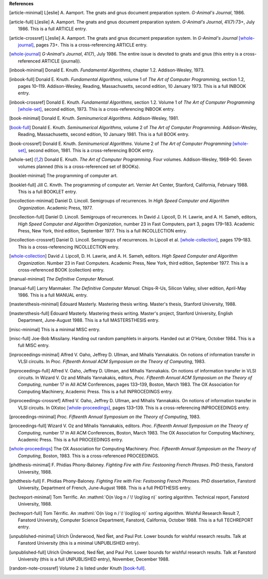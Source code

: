     
**References**




.. [article-minimal] 
   L[eslie]\ |unicode(a0)|\ A. Aamport.
   The gnats and gnus document preparation system.
   *G-Animal's Journal*, 1986.

.. [article-full] 
   L[eslie]\ |unicode(a0)|\ A. Aamport.
   The gnats and gnus document preparation system.
   *G-Animal's Journal*, 41(7):73+, July 1986.
   This is a full ARTICLE entry.

.. [article-crossref] 
   L[eslie]\ |unicode(a0)|\ A. Aamport.
   The gnats and gnus document preparation system.
   In *G-Animal's Journal* \ [whole-journal]_, pages 73+.
   This is a cross-referencing ARTICLE entry.

.. [whole-journal] 
   *G-Animal's Journal*, 41(7), July 1986.
   The entire issue is devoted to gnats and gnus (this entry is a cross-referenced ARTICLE (journal)).

.. [inbook-minimal] 
   Donald\ |unicode(a0)|\ E. Knuth.
   *Fundamental Algorithms*, chapter 1.2.
   Addison-Wesley, 1973.

.. [inbook-full] 
   Donald\ |unicode(a0)|\ E. Knuth.
   *Fundamental Algorithms*, volume\ |unicode(a0)|\ 1 of *The Art of Computer Programming*, section 1.2, pages 10\ |unicode(2013)|\ 119.
   Addison-Wesley, Reading, Massachusetts, second edition, 10\ |unicode(a0)|\ January 1973.
   This is a full INBOOK entry.

.. [inbook-crossref] 
   Donald\ |unicode(a0)|\ E. Knuth.
   *Fundamental Algorithms*, section 1.2.
   Volume\ |unicode(a0)|\ 1 of *The Art of Computer Programming* \ [whole-set]_, second edition, 1973.
   This is a cross-referencing INBOOK entry.

.. [book-minimal] 
   Donald\ |unicode(a0)|\ E. Knuth.
   *Seminumerical Algorithms*.
   Addison-Wesley, 1981.

.. [book-full] 
   Donald\ |unicode(a0)|\ E. Knuth.
   *Seminumerical Algorithms*, volume\ |unicode(a0)|\ 2 of *The Art of Computer Programming*.
   Addison-Wesley, Reading, Massachusetts, second edition, 10\ |unicode(a0)|\ January 1981.
   This is a full BOOK entry.

.. [book-crossref] 
   Donald\ |unicode(a0)|\ E. Knuth.
   *Seminumerical Algorithms*.
   Volume\ |unicode(a0)|\ 2 of *The Art of Computer Programming* \ [whole-set]_, second edition, 1981.
   This is a cross-referencing BOOK entry.

.. [whole-set] 
   Donald\ |unicode(a0)|\ E. Knuth.
   *The Art of Computer Programming*.
   Four volumes. Addison-Wesley, 1968\ |unicode(2013)|\ 90.
   Seven volumes planned (this is a cross-referenced set of BOOKs).

.. [booklet-minimal] 
   The programming of computer art.

.. [booklet-full] 
   Jill\ |unicode(a0)|\ C. Knvth.
   The programming of computer art.
   Vernier Art Center, Stanford, California, February 1988.
   This is a full BOOKLET entry.

.. [incollection-minimal] 
   Daniel\ |unicode(a0)|\ D. Lincoll.
   Semigroups of recurrences.
   In *High Speed Computer and Algorithm Organization*. Academic Press, 1977.

.. [incollection-full] 
   Daniel\ |unicode(a0)|\ D. Lincoll.
   Semigroups of recurrences.
   In David\ |unicode(a0)|\ J. Lipcoll, D.\ |unicode(a0)|\ H. Lawrie, and A.\ |unicode(a0)|\ H. Sameh, editors, *High Speed Computer and Algorithm Organization*, number\ |unicode(a0)|\ 23 in Fast Computers, part\ |unicode(a0)|\ 3, pages 179\ |unicode(2013)|\ 183. Academic Press, New York, third edition, September 1977.
   This is a full INCOLLECTION entry.

.. [incollection-crossref] 
   Daniel\ |unicode(a0)|\ D. Lincoll.
   Semigroups of recurrences.
   In Lipcoll et\ |unicode(a0)|\ al. \ [whole-collection]_, pages 179\ |unicode(2013)|\ 183.
   This is a cross-referencing INCOLLECTION entry.

.. [whole-collection] 
   David\ |unicode(a0)|\ J. Lipcoll, D.\ |unicode(a0)|\ H. Lawrie, and A.\ |unicode(a0)|\ H. Sameh, editors.
   *High Speed Computer and Algorithm Organization*.
   Number\ |unicode(a0)|\ 23 in Fast Computers. Academic Press, New York, third edition, September 1977.
   This is a cross-referenced BOOK (collection) entry.

.. [manual-minimal] 
   *The Definitive Computer Manual*.

.. [manual-full] 
   Larry Manmaker.
   *The Definitive Computer Manual*.
   Chips-R-Us, Silicon Valley, silver edition, April-May 1986.
   This is a full MANUAL entry.

.. [mastersthesis-minimal] 
   \ |unicode(c9)|\ douard Masterly.
   Mastering thesis writing.
   Master's thesis, Stanford University, 1988.

.. [mastersthesis-full] 
   \ |unicode(c9)|\ douard Masterly.
   Mastering thesis writing.
   Master's project, Stanford University, English Department, June-August 1988.
   This is a full MASTERSTHESIS entry.

.. [misc-minimal] 
   This is a minimal MISC entry.

.. [misc-full] 
   Joe-Bob Missilany.
   Handing out random pamphlets in airports.
   Handed out at O'Hare, October 1984.
   This is a full MISC entry.

.. [inproceedings-minimal] 
   Alfred\ |unicode(a0)|\ V. Oaho, Jeffrey\ |unicode(a0)|\ D. Ullman, and Mihalis Yannakakis.
   On notions of information transfer in VLSI circuits.
   In *Proc. Fifteenth Annual ACM Symposium on the Theory of Computing*, 1983.

.. [inproceedings-full] 
   Alfred\ |unicode(a0)|\ V. Oaho, Jeffrey\ |unicode(a0)|\ D. Ullman, and Mihalis Yannakakis.
   On notions of information transfer in VLSI circuits.
   In Wizard\ |unicode(a0)|\ V. Oz and Mihalis Yannakakis, editors, *Proc. Fifteenth Annual ACM Symposium on the Theory of Computing*, number\ |unicode(a0)|\ 17 in All ACM Conferences, pages 133\ |unicode(2013)|\ 139, Boston, March 1983. The OX Association for Computing Machinery, Academic Press.
   This is a full INPROCEDINGS entry.

.. [inproceedings-crossref] 
   Alfred\ |unicode(a0)|\ V. Oaho, Jeffrey\ |unicode(a0)|\ D. Ullman, and Mihalis Yannakakis.
   On notions of information transfer in VLSI circuits.
   In OXstoc \ [whole-proceedings]_, pages 133\ |unicode(2013)|\ 139.
   This is a cross-referencing INPROCEEDINGS entry.

.. [proceedings-minimal] 
   *Proc. Fifteenth Annual Symposium on the Theory of Computing*, 1983.

.. [proceedings-full] 
   Wizard\ |unicode(a0)|\ V. Oz and Mihalis Yannakakis, editors.
   *Proc. Fifteenth Annual Symposium on the Theory of Computing*, number\ |unicode(a0)|\ 17 in All ACM Conferences, Boston, March 1983. The OX Association for Computing Machinery, Academic Press.
   This is a full PROCEEDINGS entry.

.. [whole-proceedings] 
   The OX Association for Computing Machinery.
   *Proc. Fifteenth Annual Symposium on the Theory of Computing*, Boston, 1983.
   This is a cross-referenced PROCEEDINGS.

.. [phdthesis-minimal] 
   F.\ |unicode(a0)|\ Phidias Phony-Baloney.
   *Fighting Fire with Fire: Festooning French Phrases*.
   PhD thesis, Fanstord University, 1988.

.. [phdthesis-full] 
   F.\ |unicode(a0)|\ Phidias Phony-Baloney.
   *Fighting Fire with Fire: Festooning French Phrases*.
   PhD dissertation, Fanstord University, Department of French, June-August 1988.
   This is a full PHDTHESIS entry.

.. [techreport-minimal] 
   Tom Terrific.
   An \ :mathml:`O(n \log n / \! \log\log n)`\  sorting algorithm.
   Technical report, Fanstord University, 1988.

.. [techreport-full] 
   Tom T\ |unicode(e9)|\ rrific.
   An \ :mathml:`O(n \log n / \! \log\log n)`\  sorting algorithm.
   Wishful Research Result\ |unicode(a0)|\ 7, Fanstord University, Computer Science Department, Fanstord, California, October 1988.
   This is a full TECHREPORT entry.

.. [unpublished-minimal] 
   Ulrich \ |unicode(dc)|\ nderwood, Ned \ |unicode(d1)|\ et, and Paul Pot.
   Lower bounds for wishful research results.
   Talk at Fanstord University (this is a minimal UNPUBLISHED entry).

.. [unpublished-full] 
   Ulrich \ |unicode(dc)|\ nderwood, Ned \ |unicode(d1)|\ et, and Paul Pot.
   Lower bounds for wishful research results.
   Talk at Fanstord University (this is a full UNPUBLISHED entry), November, December 1988.

.. [random-note-crossref] 
   Volume\ |unicode(a0)|\ 2 is listed under Knuth \ [book-full]_.


.. |unicode(a0)| unicode:: U+a0
.. |unicode(c9)| unicode:: U+c9
.. |unicode(d1)| unicode:: U+d1
.. |unicode(dc)| unicode:: U+dc
.. |unicode(e9)| unicode:: U+e9
.. |unicode(2013)| unicode:: U+2013
